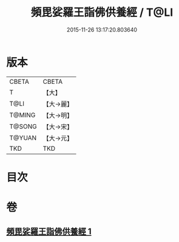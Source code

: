 #+TITLE: 頻毘娑羅王詣佛供養經 / T@LI
#+DATE: 2015-11-26 13:17:20.803640
* 版本
 |     CBETA|CBETA   |
 |         T|【大】     |
 |      T@LI|【大→麗】   |
 |    T@MING|【大→明】   |
 |    T@SONG|【大→宋】   |
 |    T@YUAN|【大→元】   |
 |       TKD|TKD     |

* 目次
* 卷
** [[file:KR6a0136_001.txt][頻毘娑羅王詣佛供養經 1]]
